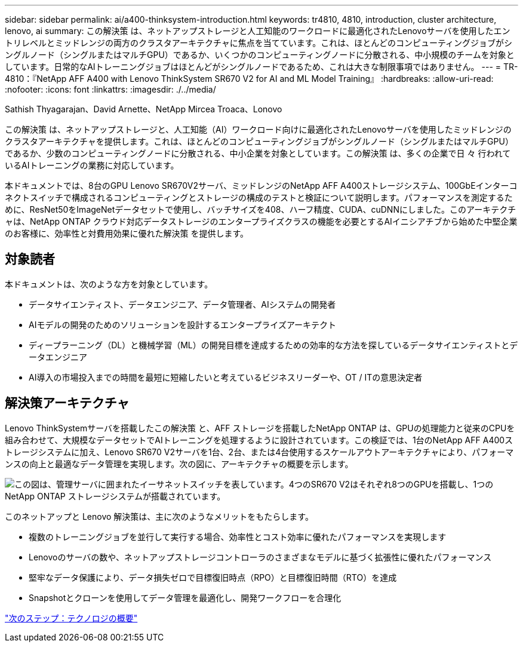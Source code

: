 ---
sidebar: sidebar 
permalink: ai/a400-thinksystem-introduction.html 
keywords: tr4810, 4810, introduction, cluster architecture, lenovo, ai 
summary: この解決策 は、ネットアップストレージと人工知能のワークロードに最適化されたLenovoサーバを使用したエントリレベルとミッドレンジの両方のクラスタアーキテクチャに焦点を当てています。これは、ほとんどのコンピューティングジョブがシングルノード（シングルまたはマルチGPU）であるか、いくつかのコンピューティングノードに分散される、中小規模のチームを対象としています。日常的なAIトレーニングジョブはほとんどがシングルノードであるため、これは大きな制限事項ではありません。 
---
= TR-4810：『NetApp AFF A400 with Lenovo ThinkSystem SR670 V2 for AI and ML Model Training』
:hardbreaks:
:allow-uri-read: 
:nofooter: 
:icons: font
:linkattrs: 
:imagesdir: ./../media/


Sathish Thyagarajan、David Arnette、NetApp Mircea Troaca、Lonovo

[role="lead"]
この解決策 は、ネットアップストレージと、人工知能（AI）ワークロード向けに最適化されたLenovoサーバを使用したミッドレンジのクラスタアーキテクチャを提供します。これは、ほとんどのコンピューティングジョブがシングルノード（シングルまたはマルチGPU）であるか、少数のコンピューティングノードに分散される、中小企業を対象としています。この解決策 は、多くの企業で日 々 行われているAIトレーニングの業務に対応しています。

本ドキュメントでは、8台のGPU Lenovo SR670V2サーバ、ミッドレンジのNetApp AFF A400ストレージシステム、100GbEインターコネクトスイッチで構成されるコンピューティングとストレージの構成のテストと検証について説明します。パフォーマンスを測定するために、ResNet50をImageNetデータセットで使用し、バッチサイズを408、ハーフ精度、CUDA、cuDNNにしました。このアーキテクチャは、NetApp ONTAP クラウド対応データストレージのエンタープライズクラスの機能を必要とするAIイニシアチブから始めた中堅企業のお客様に、効率性と対費用効果に優れた解決策 を提供します。



== 対象読者

本ドキュメントは、次のような方を対象としています。

* データサイエンティスト、データエンジニア、データ管理者、AIシステムの開発者
* AIモデルの開発のためのソリューションを設計するエンタープライズアーキテクト
* ディープラーニング（DL）と機械学習（ML）の開発目標を達成するための効率的な方法を探しているデータサイエンティストとデータエンジニア
* AI導入の市場投入までの時間を最短に短縮したいと考えているビジネスリーダーや、OT / ITの意思決定者




== 解決策アーキテクチャ

Lenovo ThinkSystemサーバを搭載したこの解決策 と、AFF ストレージを搭載したNetApp ONTAP は、GPUの処理能力と従来のCPUを組み合わせて、大規模なデータセットでAIトレーニングを処理するように設計されています。この検証では、1台のNetApp AFF A400ストレージシステムに加え、Lenovo SR670 V2サーバを1台、2台、または4台使用するスケールアウトアーキテクチャにより、パフォーマンスの向上と最適なデータ管理を実現します。次の図に、アーキテクチャの概要を示します。

image:a400-thinksystem-image2.png["この図は、管理サーバに囲まれたイーサネットスイッチを表しています。4つのSR670 V2はそれぞれ8つのGPUを搭載し、1つのNetApp ONTAP ストレージシステムが搭載されています。"]

このネットアップと Lenovo 解決策は、主に次のようなメリットをもたらします。

* 複数のトレーニングジョブを並行して実行する場合、効率性とコスト効率に優れたパフォーマンスを実現します
* Lenovoのサーバの数や、ネットアップストレージコントローラのさまざまなモデルに基づく拡張性に優れたパフォーマンス
* 堅牢なデータ保護により、データ損失ゼロで目標復旧時点（RPO）と目標復旧時間（RTO）を達成
* Snapshotとクローンを使用してデータ管理を最適化し、開発ワークフローを合理化


link:a400-thinksystem-technology-overview.html["次のステップ：テクノロジの概要"]
